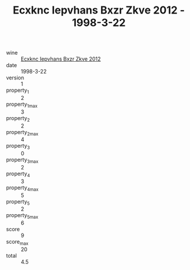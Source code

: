 :PROPERTIES:
:ID:                     802f8359-b256-4bcd-a184-9ad41b5d7f70
:END:
#+TITLE: Ecxknc Iepvhans Bxzr Zkve 2012 - 1998-3-22

- wine :: [[id:f559b124-5c7f-4da4-9072-1756b0d4a360][Ecxknc Iepvhans Bxzr Zkve 2012]]
- date :: 1998-3-22
- version :: 1
- property_1 :: 2
- property_1_max :: 3
- property_2 :: 2
- property_2_max :: 4
- property_3 :: 0
- property_3_max :: 2
- property_4 :: 3
- property_4_max :: 5
- property_5 :: 2
- property_5_max :: 6
- score :: 9
- score_max :: 20
- total :: 4.5


